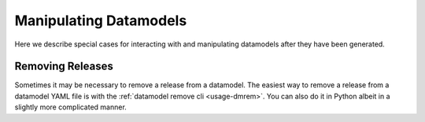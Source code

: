 .. _manipulate:

Manipulating Datamodels
=======================

Here we describe special cases for interacting with and manipulating datamodels
after they have been generated.


Removing Releases
-----------------

Sometimes it may be necessary to remove a release from a datamodel.  The easiest way to remove
a release from a datamodel YAML file is with the :ref:`datamodel remove cli <usage-dmrem>`.
You can also do it in Python albeit in a slightly more complicated manner.

.. tab:: CLI

    Remove a release from a datamodel using the command-line:

    .. code-block:: console

        $ datamodel remove -f astraAllStarAPOGEENet -r IPL2

.. tab:: Python

    From within Python, you need to explicitly remove the release and call to re-write
    the other datamodel files.

    .. code-block:: python

        from datamodel.generate import DataModel

        # get the datamodel
        fs = "astraAllStarAPOGEENet"
        dm = DataModel.from_yaml(fs, release="IPL2")

        # remove the IPL-2 release from the YAML stub
        s = dm.get_stub("yaml")
        s.remove_release("IPL2")
        s.write()

        # re-write the JSON, md and access files
        dm = DataModel.from_yaml(fs, release="IPL1")
        dm.write_stubs()

